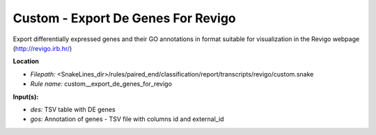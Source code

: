 Custom - Export De Genes For Revigo
---------------------------------------

Export differentially expressed genes and their GO annotations in format suitable for visualization
in the Revigo webpage (http://revigo.irb.hr/)

**Location**

- *Filepath:* <SnakeLines_dir>/rules/paired_end/classification/report/transcripts/revigo/custom.snake
- *Rule name:* custom__export_de_genes_for_revigo

**Input(s):**

- *des:* TSV table with DE genes
- *gos:* Annotation of genes - TSV file with columns id and external_id

